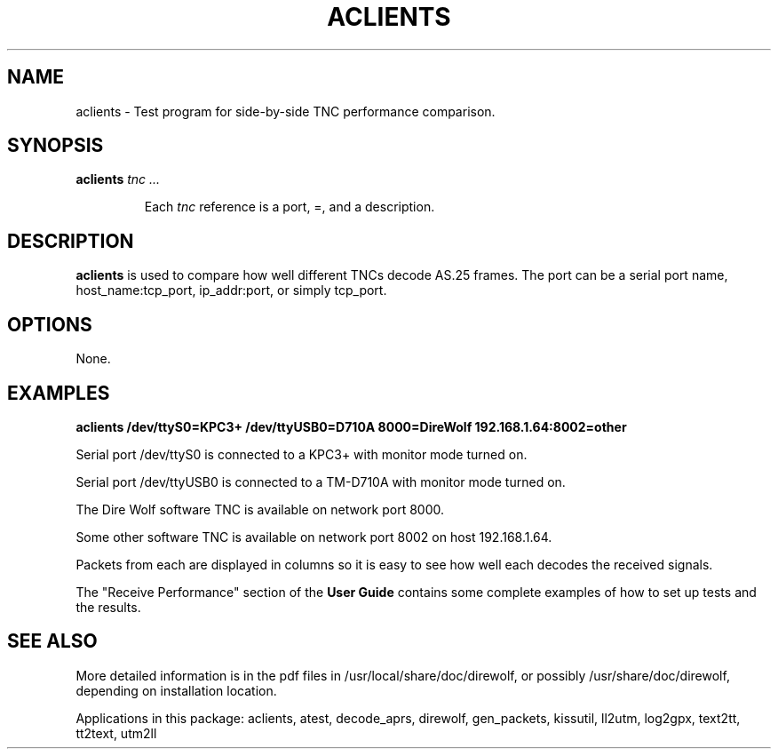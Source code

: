 .TH ACLIENTS  1

.SH NAME
aclients \- Test program for side-by-side TNC performance comparison.


.SH SYNOPSIS
.B aclients 
.I tnc ...
.RS
.P
Each \fItnc\fR reference is a port,  =, and a description.
.P
.RE

.SH DESCRIPTION
\fBaclients\fR is used to compare how well different TNCs decode AS.25 frames.
The port can be a serial port name, host_name:tcp_port, ip_addr:port, or simply tcp_port.
.P



.SH OPTIONS
None.



.SH EXAMPLES

.B aclients  /dev/ttyS0=KPC3+  /dev/ttyUSB0=D710A  8000=DireWolf 192.168.1.64:8002=other
.P
Serial port /dev/ttyS0 is connected to a KPC3+ with monitor mode turned on.
.P
Serial port /dev/ttyUSB0 is connected to a TM-D710A with monitor mode turned on.
.P
The Dire Wolf software TNC is available on network port 8000.
.P
Some other software TNC is available on network port 8002 on host 192.168.1.64.
.P
Packets from each are displayed in columns so it is easy to see how well each decodes 
the received signals.
.P

The "Receive Performance" section of the \fBUser Guide\fR contains some complete examples 
of how to set up tests and the results.


.SH SEE ALSO
More detailed information is in the pdf files in /usr/local/share/doc/direwolf, or possibly /usr/share/doc/direwolf, depending on installation location.

Applications in this package: aclients, atest, decode_aprs, direwolf, gen_packets, kissutil, ll2utm, log2gpx, text2tt, tt2text, utm2ll

